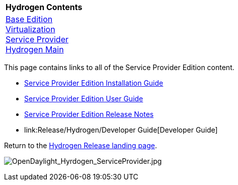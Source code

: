 [cols="^",]
|=========================================================
|*Hydrogen Contents*
|link:Release/Hydrogen/Base[Base Edition] +
link:Release/Hydrogen/Virtualization[Virtualization] +
link:Release/Hydrogen/Service_Provider[Service Provider] +
link:Release/Hydrogen[Hydrogen Main] +
|=========================================================

This page contains links to all of the Service Provider Edition content.

* link:Release/Hydrogen/Service_Provider/Installation_Guide[Service
Provider Edition Installation Guide]

* link:Release/Hydrogen/Service_Provider/User_Guide[Service Provider
Edition User Guide]

* link:Release/Hydrogen/Service_Provider/Release_Notes[Service Provider
Edition Release Notes]

* link:Release/Hydrogen/Developer Guide[Developer Guide]

Return to the link:Release/Hydrogen[Hydrogen Release landing page].

image:OpenDaylight_Hyrdogen_ServiceProvider.jpg[OpenDaylight_Hyrdogen_ServiceProvider.jpg,title="OpenDaylight_Hyrdogen_ServiceProvider.jpg"]

